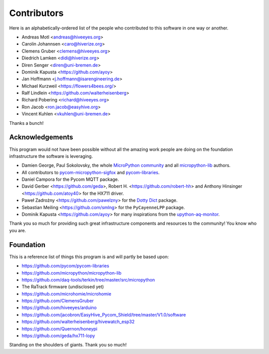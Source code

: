 ############
Contributors
############

Here is an alphabetically-ordered list of the people who
contributed to this software in one way or another.

* Andreas Motl <andreas@hiveeyes.org>
* Carolin Johannsen <caro@hiverize.org>
* Clemens Gruber <clemens@hiveeyes.org>
* Diedrich Lamken <didi@hiverize.org>
* Diren Senger <diren@uni-bremen.de>
* Dominik Kapusta <https://github.com/ayoy>
* Jan Hoffmann <j.hoffmann@isarengineering.de>
* Michael Kurzweil <https://flowers4bees.org/>
* Ralf Lindlein <https://github.com/walterheisenberg>
* Richard Pobering <richard@hiveeyes.org>
* Ron Jacob <ron.jacob@easyhive.org>
* Vincent Kuhlen <vkuhlen@uni-bremen.de>

Thanks a bunch!


****************
Acknowledgements
****************
This program would not have been possible without all the amazing work
people are doing on the foundation infrastructure the software is leveraging.

- Damien George, Paul Sokolovsky, the whole `MicroPython community`_
  and all `micropython-lib`_ authors.
- All contributors to `pycom-micropython-sigfox`_ and `pycom-libraries`_.
- Daniel Campora for the Pycom MQTT package.
- David Gerber <https://github.com/geda>, Robert H. <https://github.com/robert-hh> and
  Anthony Hinsinger <https://github.com/atoy40> for the HX711 driver.
- Paweł Zadrożny <https://github.com/pawelzny> for the `Dotty Dict`_ package.
- Sebastian Meiling <https://github.com/smlng> for the ``PyCayenneLPP`` package.
- Dominik Kapusta <https://github.com/ayoy> for many inspirations
  from the `upython-aq-monitor`_.

Thank you so much for providing such great infrastructure
components and resources to the community! You know who you are.

.. _MicroPython community: https://github.com/micropython/micropython/graphs/contributors
.. _micropython-lib: - https://github.com/micropython/micropython-lib
.. _pycom-micropython-sigfox: https://github.com/pycom/pycom-micropython-sigfox
.. _pycom-libraries: https://github.com/pycom/pycom-libraries
.. _upython-aq-monitor: https://github.com/ayoy/upython-aq-monitor
.. _Dotty Dict: https://github.com/pawelzny/dotty_dict



**********
Foundation
**********
This is a reference list of things this program is and will partly be based upon:

- https://github.com/pycom/pycom-libraries
- https://github.com/micropython/micropython-lib
- https://github.com/daq-tools/terkin/tree/master/src/micropython
- The RaTrack firmware (undisclosed yet)
- https://github.com/microhomie/microhomie
- https://github.com/ClemensGruber
- https://github.com/hiveeyes/arduino
- https://github.com/jacobron/EasyHive_Pycom_Shield/tree/master/V1.0/software
- https://github.com/walterheisenberg/hivewatch_esp32
- https://github.com/Quernon/honeypi
- https://github.com/geda/hx711-lopy

Standing on the shoulders of giants. Thank you so much!
